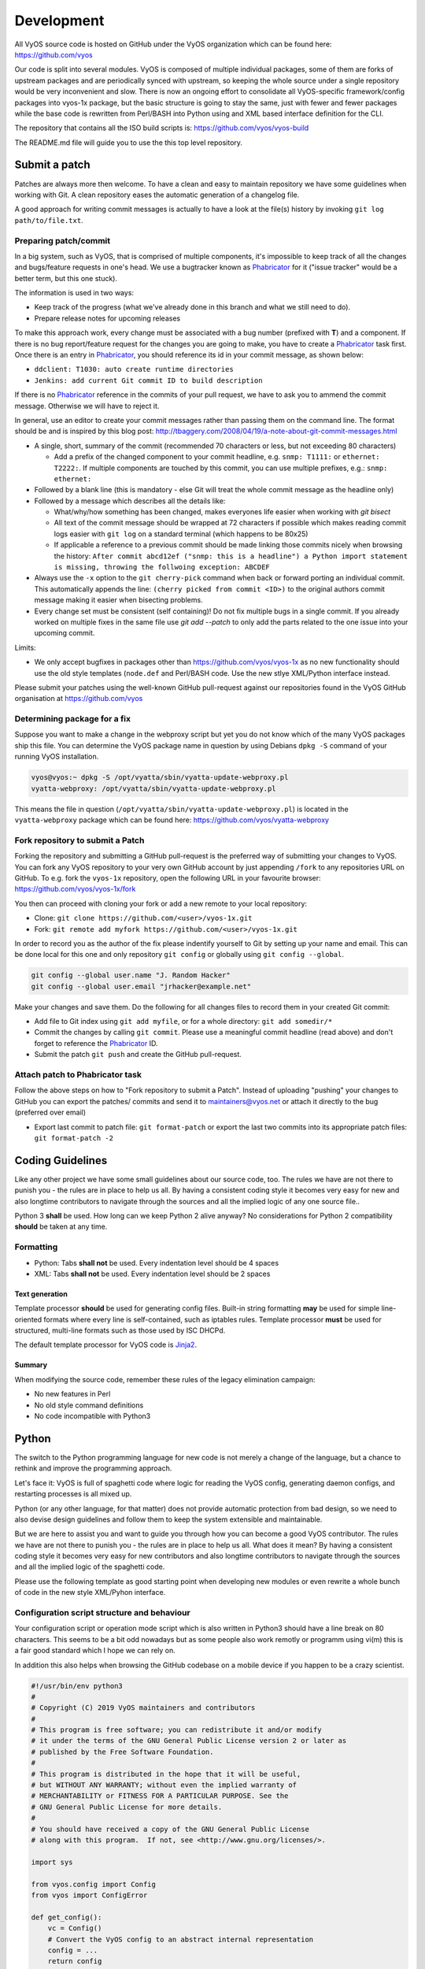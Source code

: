 .. _development:

Development
===========

All VyOS source code is hosted on GitHub under the VyOS organization which can
be found here: https://github.com/vyos

Our code is split into several modules. VyOS is composed of multiple individual
packages, some of them are forks of upstream packages and are periodically
synced with upstream, so keeping the whole source under a single repository
would be very inconvenient and slow. There is now an ongoing effort to
consolidate all VyOS-specific framework/config packages into vyos-1x package,
but the basic structure is going to stay the same, just with fewer and fewer
packages while the base code is rewritten from Perl/BASH into Python using and
XML based interface definition for the CLI.

The repository that contains all the ISO build scripts is:
https://github.com/vyos/vyos-build

The README.md file will guide you to use the this top level repository.

Submit a patch
--------------

Patches are always more then welcome. To have a clean and easy to maintain
repository we have some guidelines when working with Git. A clean repository
eases the automatic generation of a changelog file.

A good approach for writing commit messages is actually to have a look at the
file(s) history by invoking ``git log path/to/file.txt``.

.. _prepare_commit:

Preparing patch/commit
^^^^^^^^^^^^^^^^^^^^^^

In a big system, such as VyOS, that is comprised of multiple components, it's
impossible to keep track of all the changes and bugs/feature requests in one's
head. We use a bugtracker known as Phabricator_ for it ("issue tracker" would
be a better term, but this one stuck).

The information is used in two ways:

* Keep track of the progress (what we've already done in this branch and what
  we still need to do).

* Prepare release notes for upcoming releases

To make this approach work, every change must be associated with a bug number
(prefixed with **T**) and a component. If there is no bug report/feature request
for the changes you are going to make, you have to create a Phabricator_ task
first. Once there is an entry in Phabricator_, you should reference its id in
your commit message, as shown below:

* ``ddclient: T1030: auto create runtime directories``
* ``Jenkins: add current Git commit ID to build description``

If there is no Phabricator_ reference in the commits of your pull request, we
have to ask you to ammend the commit message. Otherwise we will have to reject
it.

In general, use an editor to create your commit messages rather than passing
them on the command line. The format should be and is inspired by this blog
post: http://tbaggery.com/2008/04/19/a-note-about-git-commit-messages.html

* A single, short, summary of the commit (recommended 70 characters or less,
  but not exceeding 80 characters)

  * Add a prefix of the changed component to your commit headline, e.g. ``snmp:
    T1111:`` or ``ethernet: T2222:``. If multiple components are touched by this
    commit, you can use multiple prefixes, e.g.: ``snmp: ethernet:``

* Followed by a blank line (this is mandatory - else Git will treat the whole
  commit message as the headline only)

* Followed by a message which describes all the details like:

  * What/why/how something has been changed, makes everyones life easier when
    working with `git bisect`

  * All text of the commit message should be wrapped at 72 characters if
    possible which makes reading commit logs easier with ``git log`` on a
    standard terminal (which happens to be 80x25)

  * If applicable a reference to a previous commit should be made linking
    those commits nicely when browsing the history: ``After commit abcd12ef
    ("snmp: this is a headline") a Python import statement is missing,
    throwing the follwoing exception: ABCDEF``

* Always use the ``-x`` option to the ``git cherry-pick`` command when back or
  forward porting an individual commit. This automatically appends the line:
  ``(cherry picked from commit <ID>)`` to the original authors commit message
  making it easier when bisecting problems.

* Every change set must be consistent (self containing)! Do not fix multiple
  bugs in a single commit. If you already worked on multiple fixes in the same
  file use `git add --patch` to only add the parts related to the one issue
  into your upcoming commit.

Limits:

* We only accept bugfixes in packages other than https://github.com/vyos/vyos-1x
  as no new functionality should use the old style templates (``node.def`` and
  Perl/BASH code. Use the new stlye XML/Python interface instead.

Please submit your patches using the well-known GitHub pull-request against our
repositories found in the VyOS GitHub organisation at https://github.com/vyos

Determining package for a fix
^^^^^^^^^^^^^^^^^^^^^^^^^^^^^

Suppose you want to make a change in the webproxy script but yet you do not know
which of the many VyOS packages ship this file. You can determine the VyOS
package name in question by using Debians ``dpkg -S`` command of your running
VyOS installation.

.. code-block:: console

  vyos@vyos:~ dpkg -S /opt/vyatta/sbin/vyatta-update-webproxy.pl
  vyatta-webproxy: /opt/vyatta/sbin/vyatta-update-webproxy.pl

This means the file in question (``/opt/vyatta/sbin/vyatta-update-webproxy.pl``)
is located in the ``vyatta-webproxy`` package which can be found here:
https://github.com/vyos/vyatta-webproxy

Fork repository to submit a Patch
^^^^^^^^^^^^^^^^^^^^^^^^^^^^^^^^^

Forking the repository and submitting a GitHub pull-request is the preferred
way of submitting your changes to VyOS. You can fork any VyOS repository to your
very own GitHub account by just appending ``/fork`` to any repositories URL on
GitHub. To e.g. fork the ``vyos-1x`` repository, open the following URL in your
favourite browser: https://github.com/vyos/vyos-1x/fork

You then can proceed with cloning your fork or add a new remote to your local
repository:

* Clone: ``git clone https://github.com/<user>/vyos-1x.git``

* Fork: ``git remote add myfork https://github.com/<user>/vyos-1x.git``

In order to record you as the author of the fix please indentify yourself to Git
by setting up your name and email. This can be done local for this one and only
repository ``git config`` or globally using ``git config --global``.

.. code-block:: console

  git config --global user.name "J. Random Hacker"
  git config --global user.email "jrhacker@example.net"

Make your changes and save them. Do the following for all changes files to
record them in your created Git commit:

* Add file to Git index using ``git add myfile``, or for a whole directory:
  ``git add somedir/*``

* Commit the changes by calling ``git commit``. Please use a meaningful commit
  headline (read above) and don't forget to reference the Phabricator_ ID.

* Submit the patch ``git push`` and create the GitHub pull-request.

Attach patch to Phabricator task
^^^^^^^^^^^^^^^^^^^^^^^^^^^^^^^^

Follow the above steps on how to "Fork repository to submit a Patch". Instead
of uploading "pushing" your changes to GitHub you can export the patches/
commits and send it to maintainers@vyos.net or attach it directly to the bug
(preferred over email)

* Export last commit to patch file: ``git format-patch`` or export the last two
  commits into its appropriate patch files: ``git format-patch -2``

Coding Guidelines
-----------------

Like any other project we have some small guidelines about our source code, too.
The rules we have are not there to punish you - the rules are in place to help
us all. By having a consistent coding style it becomes very easy for new
and also longtime contributors to navigate through the sources and all the
implied logic of any one source file..

Python 3 **shall** be used. How long can we keep Python 2 alive anyway? No
considerations for Python 2 compatibility **should** be taken at any time.

Formatting
^^^^^^^^^^

* Python: Tabs **shall not** be used. Every indentation level should be 4 spaces
* XML: Tabs **shall not** be used. Every indentation level should be 2 spaces

.. note: There are extensions to e.g. VIM (xmllint) which will help you to get
   your indention levels correct. Add to following to your .vimrc file:
   ``au FileType xml setlocal equalprg=xmllint\ --format\ --recover\ -\
   2>/dev/null`` now you can call the linter using ``gg=G`` in command mode.

Text generation
###############

Template processor **should** be used for generating config files. Built-in
string formatting **may** be used for simple line-oriented formats where every
line is self-contained, such as iptables rules. Template processor **must** be
used for structured, multi-line formats such as those used by ISC DHCPd.

The default template processor for VyOS code is Jinja2_.

Summary
#######

When modifying the source code, remember these rules of the legacy elimination
campaign:

* No new features in Perl
* No old style command definitions
* No code incompatible with Python3

Python
------

The switch to the Python programming language for new code is not merely a
change of the language, but a chance to rethink and improve the programming
approach.

Let's face it: VyOS is full of spaghetti code where logic for reading the VyOS
config, generating daemon configs, and restarting processes is all mixed up.

Python (or any other language, for that matter) does not provide automatic
protection from bad design, so we need to also devise design guidelines and
follow them to keep the system extensible and maintainable.

But we are here to assist you and want to guide you through how you can become
a good VyOS contributor. The rules we have are not there to punish you - the
rules are in place to help us all. What does it mean? By having a consistent
coding style it becomes very easy for new contributors and also longtime
contributors to navigate through the sources and all the implied logic of
the spaghetti code.

Please use the following template as good starting point when developing new
modules or even rewrite a whole bunch of code in the new style XML/Pyhon
interface.

Configuration script structure and behaviour
^^^^^^^^^^^^^^^^^^^^^^^^^^^^^^^^^^^^^^^^^^^^

Your configuration script or operation mode script which is also written in
Python3 should have a line break on 80 characters. This seems to be a bit odd
nowadays but as some people also work remotly or programm using vi(m) this is
a fair good standard which I hope we can rely on.

In addition this also helps when browsing the GitHub codebase on a mobile
device if you happen to be a crazy scientist.

.. code-block:: python

  #!/usr/bin/env python3
  #
  # Copyright (C) 2019 VyOS maintainers and contributors
  #
  # This program is free software; you can redistribute it and/or modify
  # it under the terms of the GNU General Public License version 2 or later as
  # published by the Free Software Foundation.
  #
  # This program is distributed in the hope that it will be useful,
  # but WITHOUT ANY WARRANTY; without even the implied warranty of
  # MERCHANTABILITY or FITNESS FOR A PARTICULAR PURPOSE. See the
  # GNU General Public License for more details.
  #
  # You should have received a copy of the GNU General Public License
  # along with this program.  If not, see <http://www.gnu.org/licenses/>.

  import sys

  from vyos.config import Config
  from vyos import ConfigError

  def get_config():
      vc = Config()
      # Convert the VyOS config to an abstract internal representation
      config = ...
      return config

  def verify(config):
      # Verify that configuration is valid
      if invalid:
          raise ConfigError("Descriptive message")
      return True

  def generate(config):
      # Generate daemon configs
      pass

  def apply(config):
      # Apply the generated configs to the live system
      pass

  try:
      config = get_config()
      verify(config)
  except ConfigError as e:
      print(e)
      sys.exit(1)

The ``get_config()`` function must convert the VyOS config to an abstract,
internal representation. No other function is allowed to call the ``vyos.config.
Config`` object method directly. The rationale for it is that when config reads
are mixed with other logic, it's very hard to change the config syntax since
you need to weed out every occurrence of the old syntax. If syntax-specific
code is confined to a single function, the rest of the code can be left
untouched as long as the internal representation remains compatible.

Another advantage is testability of the code. Mocking the entire config
subsystem is hard, while constructing an internal representation by hand is
way simpler.

The ``verify()`` function takes your internal representation of the config and
checks if it's valid, otherwise it must raise ``ConfigError`` with an error
message that describes the problem and possibly suggests how to fix it. It must
not make any changes to the system. The rationale for it is again testability
and, in the future when the config backend is ready and every script is
rewritten in this fashion, ability to execute commit dry run ("commit test"
like in JunOS) and abort commit before making any changes to the system if an
error is found in any component.

The ``generate()`` function generates config files for system components.

The ``apply()`` function applies the generated configuration to the live
system. It should use non-disruptive reload whenever possible. It may execute
disruptive operations such as daemon process restart if a particular component
does not support non-disruptive reload, or when the expected service degradation
is minimal (for example, in case of auxiliary services such as LLDPd). In case
of high impact services such as VPN daemon and routing protocols, when non-
disruptive reload is supported for some but not all types of configuration
changes, scripts authors should make effort to determine if a configuration
change can be done in a non-disruptive way and only resort to disruptive restart
if it cannot be avoided.

Unless absolutely necessary, configuration scripts should not modify the active
configuration of system components directly. Whenever at all possible, scripts
should generate a configuration file or files that can be applied with a single
command such as reloading a service through systemd init. Inserting statements
one by one is particularly discouraged, for example, when configuring netfilter
rules, saving them to a file and loading it with iptables-restore should always
be preferred to executing iptables directly.

The ``apply()`` and ``generate()`` functions may ``raise ConfigError`` if, for
example, the daemon failed to start with the updated config. It shouldn't be a
substitute for proper config checking in the ``verify()`` function. All
reasonable effort should be made to verify that generated configuration is
valid and will be accepted by the daemon, including, when necessary, cross-
checks with other VyOS configuration subtrees.

Exceptions, including ``VyOSError`` (which is raised by ``vyos.config.Config``
on improper config operations, such as trying to use ``list_nodes()`` on a
non-tag node) should not be silenced or caught and re-raised as config error.
Sure this will not look pretty on user's screen, but it will make way better
bug reports, and help users (and most VyOS users are IT professionals) do their
own debugging as well.

For easy orientation we suggest you take a look on the ``ntp.py`` or
``interfaces-bonding.py`` (for tag nodes) implementation. Both files can be
found in the vyos-1x_ repository.

XML - CLI
---------

The bash (or better vbash) completion in VyOS is defined in *templates*.
Templates are text files (called ``node.def``) stored in a directory tree. The
directory names define the command names, and template files define the command
behaviour. Before VyOS 1.2 (crux) this files were created by hand. After a
complex redesign process_ the new style template are automatically generated
from a XML input file.

XML interface definitions for VyOS come with a RelaxNG schema and are located
in the vyos-1x_ module. This schema is a slightly modified schema from VyConf_
alias VyOS 2.0 So VyOS 1.2.x interface definitions will be reusable in Nextgen
VyOS Versions with very minimal changes.

The great thing about schemas is not only that people can know the complete
grammar for certain, but also that it can be automatically verified. The
`scripts/build-command-templates` script that converts the XML definitions to
old style templates also verifies them against the schema, so a bad definition
will cause the package build to fail. I do agree that the format is verbose, but
there is no other format now that would allow this. Besides, a specialized XML
editor can alleviate the issue with verbosity.

Example:
^^^^^^^^

.. code-block:: xml

  <?xml version="1.0"?>
  <!-- Cron configuration -->
  <interfaceDefinition>
    <node name="system">
      <children>
        <node name="task-scheduler">
          <properties>
            <help>Task scheduler settings</help>
          </properties>
          <children>
            <tagNode name="task" owner="${vyos_conf_scripts_dir}/task_scheduler.py">
              <properties>
                <help>Scheduled task</help>
                <valueHelp>
                  <format>&lt;string&gt;</format>
                  <description>Task name</description>
                </valueHelp>
                <priority>999</priority>
              </properties>
              <children>
                <leafNode name="crontab-spec">
                  <properties>
                    <help>UNIX crontab time specification string</help>
                  </properties>
                </leafNode>
                <leafNode name="interval">
                  <properties>
                    <help>Execution interval</help>
                    <valueHelp>
                      <format>&lt;minutes&gt;</format>
                      <description>Execution interval in minutes</description>
                    </valueHelp>
                    <valueHelp>
                      <format>&lt;minutes&gt;m</format>
                      <description>Execution interval in minutes</description>
                    </valueHelp>
                    <valueHelp>
                      <format>&lt;hours&gt;h</format>
                      <description>Execution interval in hours</description>
                    </valueHelp>
                    <valueHelp>
                      <format>&lt;days&gt;d</format>
                      <description>Execution interval in days</description>
                    </valueHelp>
                    <constraint>
                      <regex>[1-9]([0-9]*)([mhd]{0,1})</regex>
                    </constraint>
                  </properties>
                </leafNode>
                <node name="executable">
                  <properties>
                    <help>Executable path and arguments</help>
                  </properties>
                  <children>
                    <leafNode name="path">
                      <properties>
                        <help>Path to executable</help>
                      </properties>
                    </leafNode>
                    <leafNode name="arguments">
                      <properties>
                        <help>Arguments passed to the executable</help>
                      </properties>
                    </leafNode>
                  </children>
                </node>
              </children>
            </tagNode>
          </children>
        </node>
      </children>
    </node>
  </interfaceDefinition>

Command definitions are purely declarative, and cannot contain any logic. All
logic for generating config files for target applications, restarting services
and so on is implemented in configuration scripts instead.

Guidelines
^^^^^^^^^^

Use of numbers
##############

Use of numbers in command names **should** be avoided unless a number is a
part of a protocol name or similar. Thus, ``protocols ospfv3`` is perfectly
fine, but something like ``server-1`` is questionable at best.

Help String
###########

To ensure uniform look and feel, and improve readability, we should follow a
set of guidelines consistently.

Capitalization and punctuation
~~~~~~~~~~~~~~~~~~~~~~~~~~~~~~

The first word of every help string **must** be capitalized. There **must not**
be a period at the end of help strings.

Rationale: this seems to be the unwritten standard in network device CLIs, and
a good aesthetic compromise.

Examples:

* Good: "Frobnication algorithm"
* Bad: "frobnication algorithm"
* Bad: "Frobnication algorithm."
* Horrible: "frobnication algorithm."

Use of abbreviations and acronyms
~~~~~~~~~~~~~~~~~~~~~~~~~~~~~~~~~

Abbreviations and acronyms **must** be capitalized.

Examples:

* Good: "TCP connection timeout"
* Bad: "tcp connection timeout"
* Horrible: "Tcp connectin timeout"

Acronyms also **must** be capitalized to visually distinguish them from normal
words:

Examples:

* Good: RADIUS (as in remote authentication for dial-in user services)
* Bad: radius (unless it's about the distance between a center of a circle and
  any of its points)

Some abbreviations are traditionally written in mixed case. Generally, if it
contains words "over" or "version", the letter **should** be lowercase. If
there's an accepted spelling (especially if defined by an RFC or another
standard), it **must** be followed.

Examples:

* Good: PPPoE, IPsec
* Bad: PPPOE, IPSEC
* Bad: pppoe, ipsec

Use of verbs
~~~~~~~~~~~~

Verbs **should** be avoided. If a verb can be omitted, omit it.

Examples:

* Good: "TCP connection timeout"
* Bad: "Set TCP connection timeout"

If a verb is essential, keep it. For example, in the help text of ``set system
ipv6 disable-forwarding``, "Disable IPv6 forwarding on all interfaces" is a
perfectly justified wording.

Prefer infinitives
~~~~~~~~~~~~~~~~~~

Verbs, when they are necessary, **should** be in their infinitive form.

Examples:

* Good: "Disable IPv6 forwarding"
* Bad: "Disables IPv6 forwarding"

Migrating old CLI
^^^^^^^^^^^^^^^^^

.. list-table::
   :widths: 25 25 50
   :header-rows: 1

   * - Old concept/syntax
     - New syntax
     - Notes
   * - mynode/node.def
     - <node name="mynode"> </node>
     - Leaf nodes (nodes with values) use <leafNode> tag instead
   * - mynode/node.tag , tag:
     - <tagNode name="mynode> </node>
     -
   * - help: My node
     - <properties> <help>My node</help>
     -
   * - val_help: <format>; some string
     - <properties> <valueHelp> <format> format </format> <description> some
       string </description>
     - Do not add angle brackets around the format, they will be inserted
       automatically
   * - syntax:expression: pattern
     - <properties> <constraint> <regex> ...
     - <constraintErrorMessage> will be displayed on failure
   * - syntax:expression: $VAR(@) in "foo", "bar", "baz"
     - None
     - Use regex
   * - syntax:expression: exec ...
     - <properties> <constraint> <validator> <name ="foo" argument="bar">
     - "${vyos_libexecdir}/validators/foo bar $VAR(@)" will be executed,
       <constraintErrorMessage> will be displayed on failure
   * - syntax:expression: (arithmetic expression)
     - None
     - External arithmetic validator may be added if there's demand, complex
       validation is better left to commit-time scripts
   * - priority: 999
     - <properties> <priority>999</priority>
     - Please leave a comment explaining why the priority was chosen (e.g. "after
       interfaces are configured")
   * - multi:
     - <properties> <multi/>
     - Only applicable to leaf nodes
   * - allowed: echo foo bar
     - <properties> <completionHelp> <list> foo bar </list>
     -
   * - allowed: cli-shell-api listNodes vpn ipsec esp-group
     - <properties> <completionHelp> <path> vpn ipsec esp-group </path> ...
     -
   * - allowed: /path/to/script
     - <properties> <completionHelp> <script> /path/to/script </script> ...
     -
   * - default:
     - None
     - Move default values to scripts
   * - commit:expression:
     - None
     - All commit time checks should be in the verify() function of the script
   * - begin:/create:/delete:
     - None
     - All logic should be in the scripts

Continous Integration
---------------------

VyOS makes use of Jenkins_ as our Continous Integration (CI) service. Our CI
server is publicly accessible here: https://ci.vyos.net. You can get a brief
overview of all required components shipped in a VyOS ISO.

To build our modules we utilize a CI/CD Pipeline script. Each and every VyOS
component comes with it's own ``Jenkinsfile`` which is (more or less) a copy.
The Pipeline utilizes the Docker container from the :ref:`build_iso` section -
but instead of building it from source on every run, we rather always fetch a
fresh copy (if needed) from Dockerhub_.

Each module is build on demand if a new commit on the branch in question is
found. After a successfull run the resulting Debian Package(s) will be deployed
to our Debian repository which is used during build time. It is located here:
http://dev.packages.vyos.net/repositories/.

.. _process: https://blog.vyos.io/vyos-development-digest-10
.. _VyConf: https://github.com/vyos/vyconf/blob/master/data/schemata
.. _vyos-1x: https://github.com/vyos/vyos-1x/blob/current/schema/
.. _Jinja2: https://jinja.palletsprojects.com/
.. _Phabricator: https://phabricator.vyos.net/
.. _Jenkins: https://jenkins.io/
.. _Dockerhub: https://hub.docker.com/u/vyos/
